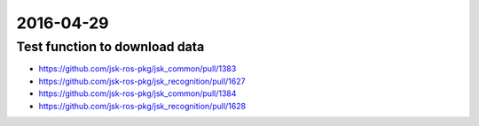 2016-04-29
==========

Test function to download data
------------------------------

- https://github.com/jsk-ros-pkg/jsk_common/pull/1383
- https://github.com/jsk-ros-pkg/jsk_recognition/pull/1627
- https://github.com/jsk-ros-pkg/jsk_common/pull/1384
- https://github.com/jsk-ros-pkg/jsk_recognition/pull/1628

